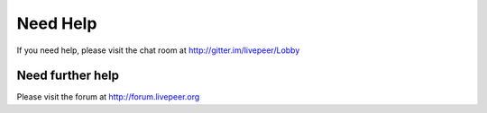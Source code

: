 Need Help
=============

If you need help, please visit the chat room at http://gitter.im/livepeer/Lobby

Need further help
^^^^^^^^^^^^^^^^^^^^

Please visit the forum at http://forum.livepeer.org
